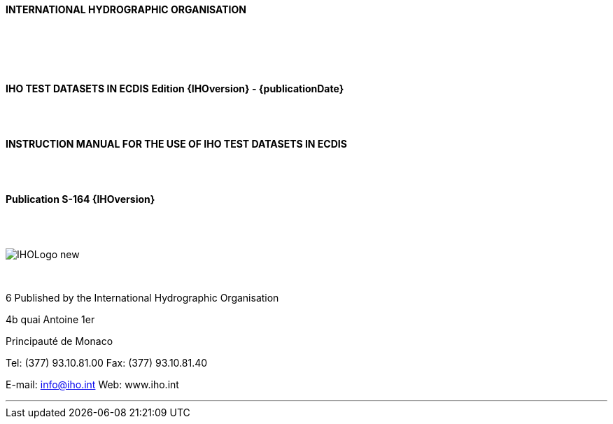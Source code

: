 //:numbered!:

// *****************************************************************************
// Editors please do not alter anything in this file!
// *****************************************************************************

.[big]*{category}*

<<<


{zwsp} +
{zwsp} +

[.text-center]
[.font-size 18]
*INTERNATIONAL HYDROGRAPHIC ORGANISATION*




{zwsp} +
{zwsp} +
{zwsp} +
{zwsp} +

[.text-center]
*IHO TEST DATASETS IN ECDIS*
*Edition {IHOversion} - {publicationDate}*

{zwsp} +
{zwsp} +

[.text-center]
*INSTRUCTION MANUAL FOR THE USE OF IHO TEST DATASETS IN ECDIS*


{zwsp} +
{zwsp} +

[.text-center]
*Publication S-164 {IHOversion}*



{zwsp} +
{zwsp} +

image::images/intro/IHOLogo_new.png[scaledwidth=70%,align="center"]



{zwsp} +
[.text-center]
6 Published by the International Hydrographic Organisation
[.text-center]
4b quai Antoine 1er
[.text-center]
Principauté de Monaco

[.text-center]
Tel: (377) 93.10.81.00
Fax: (377) 93.10.81.40

[.text-center]
E-mail: info@iho.int
Web: www.iho.int

''''

toc::[]


